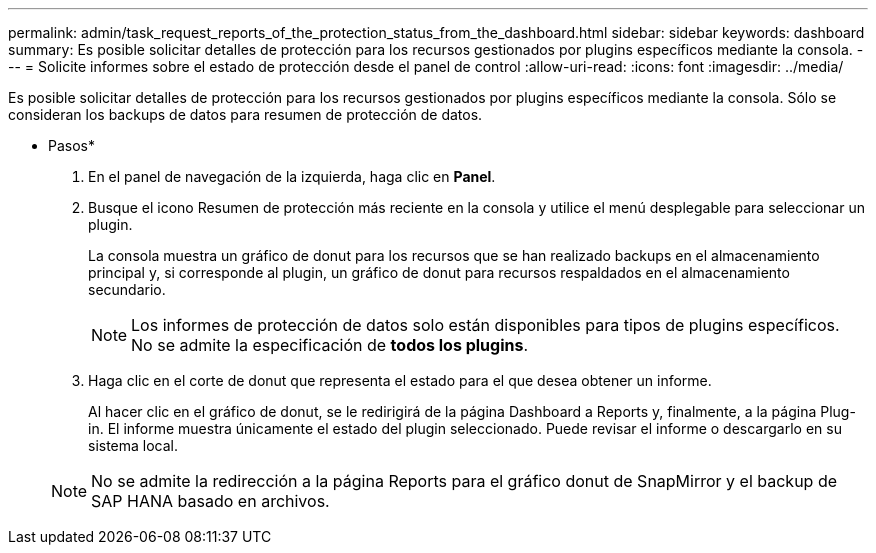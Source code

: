 ---
permalink: admin/task_request_reports_of_the_protection_status_from_the_dashboard.html 
sidebar: sidebar 
keywords: dashboard 
summary: Es posible solicitar detalles de protección para los recursos gestionados por plugins específicos mediante la consola. 
---
= Solicite informes sobre el estado de protección desde el panel de control
:allow-uri-read: 
:icons: font
:imagesdir: ../media/


[role="lead"]
Es posible solicitar detalles de protección para los recursos gestionados por plugins específicos mediante la consola. Sólo se consideran los backups de datos para resumen de protección de datos.

* Pasos*

. En el panel de navegación de la izquierda, haga clic en *Panel*.
. Busque el icono Resumen de protección más reciente en la consola y utilice el menú desplegable para seleccionar un plugin.
+
La consola muestra un gráfico de donut para los recursos que se han realizado backups en el almacenamiento principal y, si corresponde al plugin, un gráfico de donut para recursos respaldados en el almacenamiento secundario.

+

NOTE: Los informes de protección de datos solo están disponibles para tipos de plugins específicos. No se admite la especificación de *todos los plugins*.

. Haga clic en el corte de donut que representa el estado para el que desea obtener un informe.
+
Al hacer clic en el gráfico de donut, se le redirigirá de la página Dashboard a Reports y, finalmente, a la página Plug-in. El informe muestra únicamente el estado del plugin seleccionado. Puede revisar el informe o descargarlo en su sistema local.

+

NOTE: No se admite la redirección a la página Reports para el gráfico donut de SnapMirror y el backup de SAP HANA basado en archivos.


